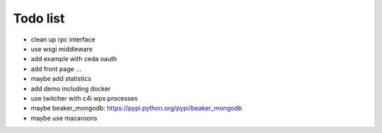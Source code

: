 Todo list
*********

* clean up rpc interface
* use wsgi middleware
* add example with ceda oauth
* add front page ... 
* maybe add statistics
* add demo including docker
* use twitcher with c4i wps processes
* maybe beaker_mongodb: https://pypi.python.org/pypi/beaker_mongodb
* maybe use macaroons
